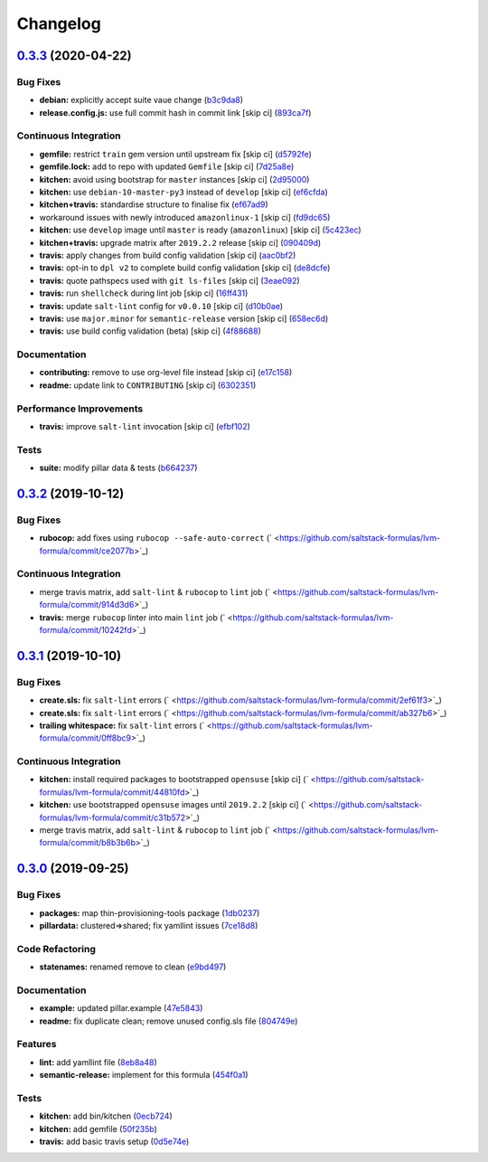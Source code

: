 
Changelog
=========

`0.3.3 <https://github.com/saltstack-formulas/lvm-formula/compare/v0.3.2...v0.3.3>`_ (2020-04-22)
-----------------------------------------------------------------------------------------------------

Bug Fixes
^^^^^^^^^


* **debian:** explicitly accept suite vaue change (\ `b3c9da8 <https://github.com/saltstack-formulas/lvm-formula/commit/b3c9da8b79d4f4d9344ff5f8a17a5c25ede2ee92>`_\ )
* **release.config.js:** use full commit hash in commit link [skip ci] (\ `893ca7f <https://github.com/saltstack-formulas/lvm-formula/commit/893ca7fe83331600c4dcd86ba9b2ea5f89f7fa56>`_\ )

Continuous Integration
^^^^^^^^^^^^^^^^^^^^^^


* **gemfile:** restrict ``train`` gem version until upstream fix [skip ci] (\ `d5792fe <https://github.com/saltstack-formulas/lvm-formula/commit/d5792fe73f1f38b28b1697d40e992a1332feb984>`_\ )
* **gemfile.lock:** add to repo with updated ``Gemfile`` [skip ci] (\ `7d25a8e <https://github.com/saltstack-formulas/lvm-formula/commit/7d25a8eda94c72f18a3d8983e6e2830925be7b48>`_\ )
* **kitchen:** avoid using bootstrap for ``master`` instances [skip ci] (\ `2d95000 <https://github.com/saltstack-formulas/lvm-formula/commit/2d950000082395697fe5dbc510b0f133f83d9af0>`_\ )
* **kitchen:** use ``debian-10-master-py3`` instead of ``develop`` [skip ci] (\ `ef6cfda <https://github.com/saltstack-formulas/lvm-formula/commit/ef6cfda003e33ee1b64f90c438de109e5b8eedfb>`_\ )
* **kitchen+travis:** standardise structure to finalise fix (\ `ef67ad9 <https://github.com/saltstack-formulas/lvm-formula/commit/ef67ad988ba8239df2eede294a32b34e3f85f35c>`_\ )
* workaround issues with newly introduced ``amazonlinux-1`` [skip ci] (\ `fd9dc65 <https://github.com/saltstack-formulas/lvm-formula/commit/fd9dc65e1f64cbdbb32a190168384ef27e23bc3e>`_\ )
* **kitchen:** use ``develop`` image until ``master`` is ready (\ ``amazonlinux``\ ) [skip ci] (\ `5c423ec <https://github.com/saltstack-formulas/lvm-formula/commit/5c423ec1afd11a7a593db2ae42ab44a91b77dc39>`_\ )
* **kitchen+travis:** upgrade matrix after ``2019.2.2`` release [skip ci] (\ `090409d <https://github.com/saltstack-formulas/lvm-formula/commit/090409db068ac8e80c1a1efe39193ae8e4a1626f>`_\ )
* **travis:** apply changes from build config validation [skip ci] (\ `aac0bf2 <https://github.com/saltstack-formulas/lvm-formula/commit/aac0bf21b12ce1b7666e570c469572087a3783e9>`_\ )
* **travis:** opt-in to ``dpl v2`` to complete build config validation [skip ci] (\ `de8dcfe <https://github.com/saltstack-formulas/lvm-formula/commit/de8dcfeec3b38a70449798876efafd64144f6d46>`_\ )
* **travis:** quote pathspecs used with ``git ls-files`` [skip ci] (\ `3eae092 <https://github.com/saltstack-formulas/lvm-formula/commit/3eae09203fe5e061f2273505738e86b638246b50>`_\ )
* **travis:** run ``shellcheck`` during lint job [skip ci] (\ `16ff431 <https://github.com/saltstack-formulas/lvm-formula/commit/16ff43170a1022de8dfd0433f15ca04a6a92300e>`_\ )
* **travis:** update ``salt-lint`` config for ``v0.0.10`` [skip ci] (\ `d10b0ae <https://github.com/saltstack-formulas/lvm-formula/commit/d10b0ae5c6d33e4ee31caabdb4c30bf3ac5e6f3f>`_\ )
* **travis:** use ``major.minor`` for ``semantic-release`` version [skip ci] (\ `658ec6d <https://github.com/saltstack-formulas/lvm-formula/commit/658ec6d781c01c7e71b7d1703b389549c35527a3>`_\ )
* **travis:** use build config validation (beta) [skip ci] (\ `4f88688 <https://github.com/saltstack-formulas/lvm-formula/commit/4f88688658f7ffc3fb6cc5d3ba1e510d389236ca>`_\ )

Documentation
^^^^^^^^^^^^^


* **contributing:** remove to use org-level file instead [skip ci] (\ `e17c158 <https://github.com/saltstack-formulas/lvm-formula/commit/e17c1583fce83a704a3defbf5857476080256f24>`_\ )
* **readme:** update link to ``CONTRIBUTING`` [skip ci] (\ `6302351 <https://github.com/saltstack-formulas/lvm-formula/commit/6302351559267e13e16b1fc826fcbcc382e3aaa5>`_\ )

Performance Improvements
^^^^^^^^^^^^^^^^^^^^^^^^


* **travis:** improve ``salt-lint`` invocation [skip ci] (\ `efbf102 <https://github.com/saltstack-formulas/lvm-formula/commit/efbf10227ae5be7972f982180c9d5db200540180>`_\ )

Tests
^^^^^


* **suite:** modify pillar data & tests (\ `b664237 <https://github.com/saltstack-formulas/lvm-formula/commit/b66423783344537e683a0222048a09439521e29d>`_\ )

`0.3.2 <https://github.com/saltstack-formulas/lvm-formula/compare/v0.3.1...v0.3.2>`_ (2019-10-12)
-----------------------------------------------------------------------------------------------------

Bug Fixes
^^^^^^^^^


* **rubocop:** add fixes using ``rubocop --safe-auto-correct`` (\ ` <https://github.com/saltstack-formulas/lvm-formula/commit/ce2077b>`_\ )

Continuous Integration
^^^^^^^^^^^^^^^^^^^^^^


* merge travis matrix, add ``salt-lint`` & ``rubocop`` to ``lint`` job (\ ` <https://github.com/saltstack-formulas/lvm-formula/commit/914d3d6>`_\ )
* **travis:** merge ``rubocop`` linter into main ``lint`` job (\ ` <https://github.com/saltstack-formulas/lvm-formula/commit/10242fd>`_\ )

`0.3.1 <https://github.com/saltstack-formulas/lvm-formula/compare/v0.3.0...v0.3.1>`_ (2019-10-10)
-----------------------------------------------------------------------------------------------------

Bug Fixes
^^^^^^^^^


* **create.sls:** fix ``salt-lint`` errors (\ ` <https://github.com/saltstack-formulas/lvm-formula/commit/2ef61f3>`_\ )
* **create.sls:** fix ``salt-lint`` errors (\ ` <https://github.com/saltstack-formulas/lvm-formula/commit/ab327b6>`_\ )
* **trailing whitespace:** fix ``salt-lint`` errors (\ ` <https://github.com/saltstack-formulas/lvm-formula/commit/0ff8bc9>`_\ )

Continuous Integration
^^^^^^^^^^^^^^^^^^^^^^


* **kitchen:** install required packages to bootstrapped ``opensuse`` [skip ci] (\ ` <https://github.com/saltstack-formulas/lvm-formula/commit/44810fd>`_\ )
* **kitchen:** use bootstrapped ``opensuse`` images until ``2019.2.2`` [skip ci] (\ ` <https://github.com/saltstack-formulas/lvm-formula/commit/c31b572>`_\ )
* merge travis matrix, add ``salt-lint`` & ``rubocop`` to ``lint`` job (\ ` <https://github.com/saltstack-formulas/lvm-formula/commit/b8b3b6b>`_\ )

`0.3.0 <https://github.com/saltstack-formulas/lvm-formula/compare/v0.2.4...v0.3.0>`_ (2019-09-25)
-----------------------------------------------------------------------------------------------------

Bug Fixes
^^^^^^^^^


* **packages:** map  thin-provisioning-tools package (\ `1db0237 <https://github.com/saltstack-formulas/lvm-formula/commit/1db0237>`_\ )
* **pillardata:** clustered=>shared; fix yamllint issues (\ `7ce18d8 <https://github.com/saltstack-formulas/lvm-formula/commit/7ce18d8>`_\ )

Code Refactoring
^^^^^^^^^^^^^^^^


* **statenames:** renamed remove to clean (\ `e9bd497 <https://github.com/saltstack-formulas/lvm-formula/commit/e9bd497>`_\ )

Documentation
^^^^^^^^^^^^^


* **example:** updated pillar.example (\ `47e5843 <https://github.com/saltstack-formulas/lvm-formula/commit/47e5843>`_\ )
* **readme:** fix duplicate clean; remove unused config.sls file (\ `804749e <https://github.com/saltstack-formulas/lvm-formula/commit/804749e>`_\ )

Features
^^^^^^^^


* **lint:** add yamllint file (\ `8eb8a48 <https://github.com/saltstack-formulas/lvm-formula/commit/8eb8a48>`_\ )
* **semantic-release:** implement for this formula (\ `454f0a1 <https://github.com/saltstack-formulas/lvm-formula/commit/454f0a1>`_\ )

Tests
^^^^^


* **kitchen:** add bin/kitchen (\ `0ecb724 <https://github.com/saltstack-formulas/lvm-formula/commit/0ecb724>`_\ )
* **kitchen:** add gemfile (\ `50f235b <https://github.com/saltstack-formulas/lvm-formula/commit/50f235b>`_\ )
* **travis:** add basic travis setup (\ `0d5e74e <https://github.com/saltstack-formulas/lvm-formula/commit/0d5e74e>`_\ )
